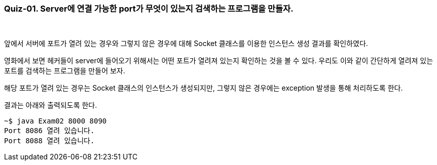 === Quiz-01. Server에 연결 가능한 port가 무엇이 있는지 검색하는 프로그램을 만들자.

{empty} +

앞에서 서버에 포트가 열려 있는 경우와 그렇지 않은 경우에 대해 Socket 클래스를 이용한 인스턴스 생성 결과를 확인하였다.


영화에서 보면 헤커들이 server에 들어오기 위해서는 어떤 포트가 열려져 있는지 확인하는 것을 볼 수 있다. 
우리도 이와 같이 간단하게 열려져 있는 포트를 검색하는 프로그램을 만들어 보자.


해당 포트가 열려 있는 경우는 Socket 클래스의 인스턴스가 생성되지만, 그렇지 않은 경우에는 exception 발생을 통해 처리하도록 한다.


결과는 아래와 출력되도록 한다.

[source,console]
----
~$ java Exam02 8000 8090
Port 8086 열려 있습니다.
Port 8088 열려 있습니다.
----

